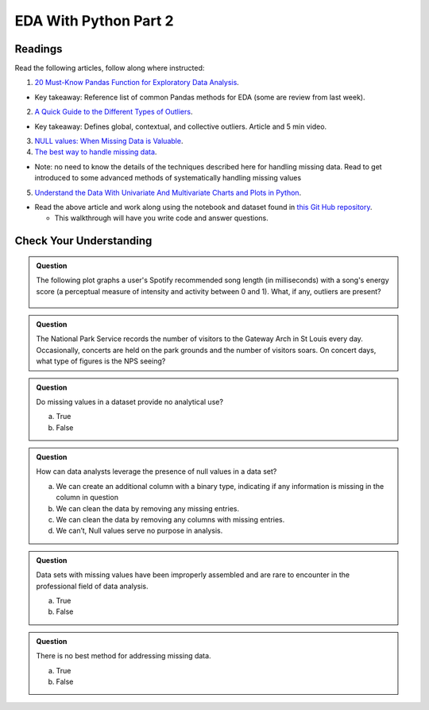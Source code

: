 EDA With Python Part 2
======================

Readings
--------

Read the following articles, follow along where instructed:

1. `20 Must-Know Pandas Function for Exploratory Data Analysis <https://www.analyticsvidhya.com/blog/2021/04/20-must-known-pandas-function-for-exploratory-data-analysis-eda/>`__.

* Key takeaway: Reference list of common Pandas methods for EDA (some are review from last week).

2. `A Quick Guide to the Different Types of Outliers <https://www.anodot.com/blog/quick-guide-different-types-outliers/>`__.

* Key takeaway: Defines global, contextual, and collective outliers. Article and 5 min video.

3. `NULL values: When Missing Data is Valuable <https://www.rapidinsight.com/blog/null-missing-data-valuable/>`__.

4. `The best way to handle missing data <https://seleritysas.com/blog/2020/03/03/the-best-way-to-handle-missing-data/>`__.

* Note: no need to know the details of the techniques described here for handling missing data. Read to get introduced to some advanced methods of systematically handling missing values

5. `Understand the Data With Univariate And Multivariate Charts and Plots in Python <https://towardsdatascience.com/understand-the-data-with-univariate-and-multivariate-charts-and-plots-in-python-3b9fcd68cd8>`__.

* Read the above article and work along using the notebook and dataset found in `this Git Hub repository <https://github.com/speudusa/DataCleaning-Heart-Data>`__.
  
  * This walkthrough will have you write code and answer questions.

Check Your Understanding
------------------------

.. admonition:: Question

  The following plot graphs a user's Spotify recommended song length (in milliseconds) with a 
  song's energy score (a perceptual measure of intensity and activity between 0 and 1). What, 
  if any, outliers are present?

  .. figure:: figures/outliers.png
   :alt: Plot graph with dots representing length of song and energy score.

.. admonition:: Question

  The National Park Service records the number of visitors to the Gateway Arch in St Louis every day. Occasionally, concerts are held on the park grounds and the number of visitors soars. On concert days, what type of figures is the NPS seeing?

.. admonition:: Question

  Do missing values in a dataset provide no analytical use?

  a. True
  b. False

.. admonition:: Question

  How can data analysts leverage the presence of null values in a data set?

  a. We can create an additional column with a binary type, indicating if any information is missing in the column in question 
  b. We can clean the data by removing any missing entries. 
  c. We can clean the data by removing any columns with missing entries. 
  d. We can’t, Null values serve no purpose in analysis. 

.. admonition:: Question

  Data sets with missing values have been improperly assembled and are rare to encounter in the professional field of data analysis.

  a. True
  b. False

.. admonition:: Question

  There is no best method for addressing missing data.

  a. True
  b. False

